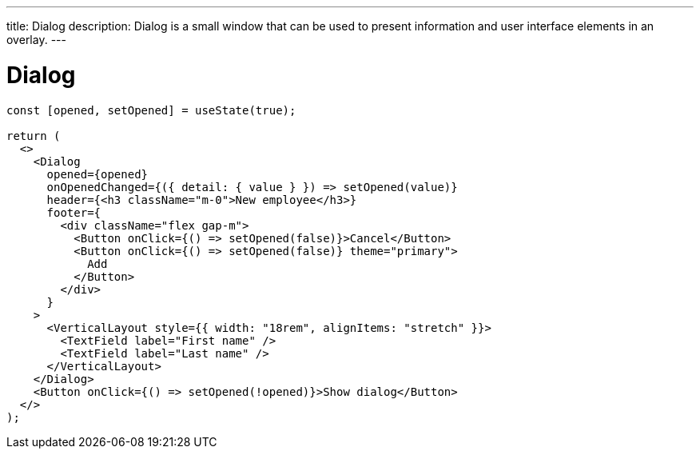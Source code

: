 ---
title: Dialog
description: Dialog is a small window that can be used to present information and user interface elements in an overlay.
---

= Dialog

[source,jsx]
----
const [opened, setOpened] = useState(true);

return (
  <>
    <Dialog
      opened={opened}
      onOpenedChanged={({ detail: { value } }) => setOpened(value)}
      header={<h3 className="m-0">New employee</h3>}
      footer={
        <div className="flex gap-m">
          <Button onClick={() => setOpened(false)}>Cancel</Button>
          <Button onClick={() => setOpened(false)} theme="primary">
            Add
          </Button>
        </div>
      }
    >
      <VerticalLayout style={{ width: "18rem", alignItems: "stretch" }}>
        <TextField label="First name" />
        <TextField label="Last name" />
      </VerticalLayout>
    </Dialog>
    <Button onClick={() => setOpened(!opened)}>Show dialog</Button>
  </>
);
----
